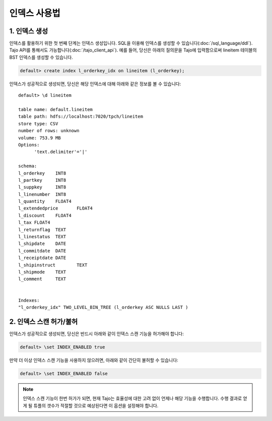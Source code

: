 *************************************
인덱스 사용법
*************************************

-------------------------------------
1. 인덱스 생성
-------------------------------------

인덱스를 활용하기 위한 첫 번째 단계는 인덱스 생성입니다. SQL을 이용해 인덱스를 생성할 수 있습니다(:doc:`/sql_language/ddl`). Tajo API를 통해서도 가능합니다(:doc:`/tajo_client_api`). 예를 들어, 당신은 아래의 질의문을 Tajo에 입력함으로써 lineitem 테이블의 BST 인덱스를 생성할 수 있습니다.

.. code-block:: sql

     default> create index l_orderkey_idx on lineitem (l_orderkey);

인덱스가 성공적으로 생성되면, 당신은 해당 인덱스에 대해 아래와 같은 정보를 볼 수 있습니다: ::

  default> \d lineitem

  table name: default.lineitem
  table path: hdfs://localhost:7020/tpch/lineitem
  store type: CSV
  number of rows: unknown
  volume: 753.9 MB
  Options:
  	'text.delimiter'='|'

  schema:
  l_orderkey	INT8
  l_partkey	INT8
  l_suppkey	INT8
  l_linenumber	INT8
  l_quantity	FLOAT4
  l_extendedprice	FLOAT4
  l_discount	FLOAT4
  l_tax	FLOAT4
  l_returnflag	TEXT
  l_linestatus	TEXT
  l_shipdate	DATE
  l_commitdate	DATE
  l_receiptdate	DATE
  l_shipinstruct	TEXT
  l_shipmode	TEXT
  l_comment	TEXT


  Indexes:
  "l_orderkey_idx" TWO_LEVEL_BIN_TREE (l_orderkey ASC NULLS LAST )

-------------------------------------
2. 인덱스 스캔 허가/불허
-------------------------------------

인덱스가 성공적으로 생성되면, 당신은 반드시 아래와 같이 인덱스 스캔 기능을 허가해야 합니다:

.. code-block:: sql

     default> \set INDEX_ENABLED true

만약 더 이상 인덱스 스캔 기능을 사용하지 않으려면, 아래와 같이 간단히 불허할 수 있습니다:

.. code-block:: sql

     default> \set INDEX_ENABLED false

.. note::

     인덱스 스캔 기능이 한번 허가가 되면, 현재 Tajo는 효율성에 대한 고려 없이 언제나 해당 기능을 수행합니다. 수행 결과로 얻게 될 튜플의 갯수가 적절할 것으로 예상된다면 이 옵션을 설정해야 합니다.